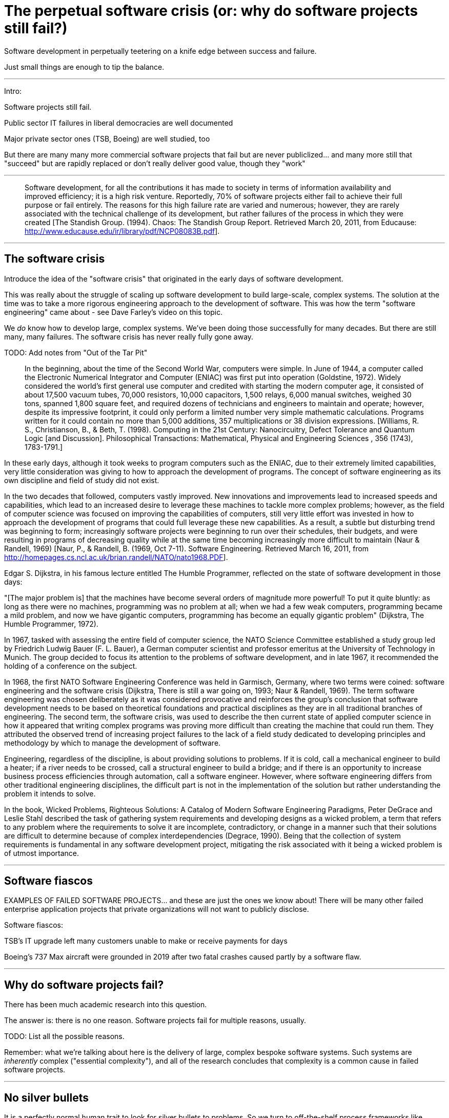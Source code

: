 = The perpetual software crisis (or: why do software projects still fail?)

Software development in perpetually teetering on a knife edge between success and failure.

Just small things are enough to tip the balance.

''''

Intro:

Software projects still fail.

Public sector IT failures in liberal democracies are well documented

Major private sector ones (TSB, Boeing) are well studied, too

But there are many many more commercial software projects that fail but are never publiclized... and many more still that "succeed" but are rapidly replaced or don't really deliver good value, though they "work"

''''

> Software development, for all the contributions it has made to society in terms of information availability and improved efficiency; it is a high risk venture. Reportedly, 70% of software projects either fail to achieve their full purpose or fail entirely. The reasons for this high failure rate are varied and numerous; however, they are rarely associated with the technical challenge of its development, but rather failures of the process in which they were created  [The Standish Group. (1994). Chaos: The Standish Group Report. Retrieved March 20, 2011, from Educause: http://www.educause.edu/ir/library/pdf/NCP08083B.pdf].

''''

## The software crisis

Introduce the idea of the "software crisis" that originated in the early days of software development.

This was really about the struggle of scaling up software development to build large-scale, complex systems. The solution at the time was to take a more rigorous engineering approach to the development of software. This was how the term "software engineering" came about - see Dave Farley's video on this topic.

We _do_ know how to develop large, complex systems. We've been doing those successfully for many decades. But there are still many, many failures. The software crisis has never really fully gone away.

TODO: Add notes from "Out of the Tar Pit"

> In the beginning, about the time of the Second World War, computers were simple. In June of 1944, a computer called the Electronic Numerical Integrator and Computer (ENIAC) was first put into operation (Goldstine, 1972). Widely considered the world's first general use computer and credited with starting the modern computer age, it consisted of about 17,500 vacuum tubes, 70,000 resistors, 10,000 capacitors, 1,500 relays, 6,000 manual switches, weighed 30 tons, spanned 1,800 square feet, and required dozens of technicians and engineers to maintain and operate; however, despite its impressive footprint, it could only perform a limited number very simple mathematic calculations. Programs written for it could contain no more than 5,000 additions, 357 multiplications or 38 division expressions. [Williams, R. S., Christianson, B., & Beth, T. (1998). Computing in the 21st Century: Nanocircuitry, Defect Tolerance and Quantum Logic [and Discussion]. Philosophical Transactions: Mathematical, Physical and Engineering Sciences , 356 (1743), 1783-1791.]

In these early days, although it took weeks to program computers such as the ENIAC, due to their extremely limited capabilities, very little consideration was giving to how to approach the development of programs. The concept of software engineering as its own discipline and field of study did not exist.

In the two decades that followed, computers vastly improved. New innovations and improvements lead to increased speeds and capabilities, which lead to an increased desire to leverage these machines to tackle more complex problems; however, as the field of computer science was focused on improving the capabilities of computers, still very little effort was invested in how to approach the development of programs that could full leverage these new capabilities. As a result, a subtle but disturbing trend was beginning to form; increasingly software projects were beginning to run over their schedules, their budgets, and were resulting in programs of decreasing quality while at the same time becoming increasingly more difficult to maintain (Naur & Randell, 1969) [Naur, P., & Randell, B. (1969, Oct 7-11). Software Engineering. Retrieved March 16, 2011, from http://homepages.cs.ncl.ac.uk/brian.randell/NATO/nato1968.PDF].

Edgar S. Dijkstra, in his famous lecture entitled The Humble Programmer, reflected on the state of software development in those days:

"[The major problem is] that the machines have become several orders of magnitude more powerful! To put it quite bluntly: as long as there were no machines, programming was no problem at all; when we had a few weak computers, programming became a mild problem, and now we have gigantic computers, programming has become an equally gigantic problem" (Dijkstra, The Humble Programmer, 1972).

[Dijkstra, E. W. (1972). The Humble Programmer. Retrieved March 19, 2011, from http://www.cs.utexas.edu/~EWD/transcriptions/EWD03xx/EWD340.html]

[Dijkstra, E. W. (1993, December 3). There is still a war going on. Retrieved March 1, 2011, from Department of Computer Sciences: The University of Texas at Austin: http://www.cs.utexas.edu/users/EWD/transcriptions/EWD11xx/EWD1165.html]

In 1967, tasked with assessing the entire field of computer science, the NATO Science Committee established a study group led by Friedrich Ludwig Bauer (F. L. Bauer), a German computer scientist and professor emeritus at the University of Technology in Munich. The group decided to focus its attention to the problems of software development, and in late 1967, it recommended the holding of a conference on the subject.

In 1968, the first NATO Software Engineering Conference was held in Garmisch, Germany, where two terms were coined: software engineering and the software crisis (Dijkstra, There is still a war going on, 1993; Naur & Randell, 1969). The term software engineering was chosen deliberately as it was considered provocative and reinforces the group's conclusion that software development needs to be based on theoretical foundations and practical disciplines as they are in all traditional branches of engineering. The second term, the software crisis, was used to describe the then current state of applied computer science in how it appeared that writing complex programs was proving more difficult than creating the machine that could run them. They attributed the observed trend of increasing project failures to the lack of a field study dedicated to developing principles and methodology by which to manage the development of software.

Engineering, regardless of the discipline, is about providing solutions to problems. If it is cold, call a mechanical engineer to build a heater; if a river needs to be crossed, call a structural engineer to build a bridge; and if there is an opportunity to increase business process efficiencies through automation, call a software engineer. However, where software engineering differs from other traditional engineering disciplines, the difficult part is not in the implementation of the solution but rather understanding the problem it intends to solve.

In the book, Wicked Problems, Righteous Solutions: A Catalog of Modern Software Engineering Paradigms, Peter DeGrace and Leslie Stahl described the task of gathering system requirements and developing designs as a wicked problem, a term that refers to any problem where the requirements to solve it are incomplete, contradictory, or change in a manner such that their solutions are difficult to determine because of complex interdependencies (Degrace, 1990).  Being that the collection of system requirements is fundamental in any software development project, mitigating the risk associated with it being a wicked problem is of utmost importance.

''''

## Software fiascos

EXAMPLES OF FAILED SOFTWARE PROJECTS... and these are just the ones we know about! There will be many other failed enterprise application projects that private organizations will not want to publicly disclose.

Software fiascos:

TSB's IT upgrade left many customers unable to make or receive payments for days

Boeing's 737 Max aircraft were grounded in 2019 after two fatal crashes caused partly by a software flaw.

''''

## Why do software projects fail?

There has been much academic research into this question.

The answer is: there is no one reason. Software projects fail for multiple reasons, usually.

TODO: List all the possible reasons.

Remember: what we're talking about here is the delivery of large, complex bespoke software systems. Such systems are _inherently_ complex ("essential complexity"), and all of the research concludes that complexity is a common cause in failed software projects.


''''

## No silver bullets

It is a perfectly normal human trait to look for silver bullets to problems. So we turn to off-the-shelf process frameworks like Scrum or ready-made application frameworks, or we outsource our IT operations to reputable technology consultancies.

But there are no silver bullets to software development. Rather, a LOT of ingredients have to come together all at the same time for large-scale software projects to be successful.

Software development requires technical skill combined with an engineering rigour to managing change in the evolving software. But also people skills are important, because software development is a team sport. A single bad actor can throw out the dynamic of a team and spin a project off course. In this regard, software development is more like a creative endeavour and requires a team of people who "fit" well together, sharing common values and culture.

Software development is really not like anything else. Even the "iron triangle" does not apply. Because software is continuously developed throughout its lifetime, and never really finished, you can't cut quality to speed up delivery. The opposite is actually true.

''''

## Pop culture + amateurisation

I'm surprised how amateurish the software industry is. There are no real professional bodies (ACM, IEEE, etc).

References:
- https://softwarecrisis.dev/letters/tech-is-a-pop-culture/
- https://www.baldurbjarnason.com/2022/programming-is-a-pop-culture/

''''

## The importance of process

In the agile world, not enough attention is given to _process_.

[DIAGRAM: Triangle with "People" at the top of the pyramid, "Product" bottom-left, and "Process" bottom-right]

Successful software projects are not about technology, even people... it's about process.

eg you get the right people by having good recruitment and retention processes.

Architecture is the outcome of process. For example, if you iterate the design, starting by solving the simplest solutions, then extend the functionality by adding extra layers of functionality...

> Engineering leadership usually has three things in scope: process, people and product (eg technology and architecture). Most leaders can fully focus on only one or two of these; it's nearly impossible to do all three of them well.

Different companies focus in different areas. I've worked in a lot of places that have no clearly defined workflows and change management procedures. Others don't invest in the training of their staff and peg their wages to industry averages (so they don't compete for the best people).

> Companies that heavily focus on process often do so because they have rigid expectations and looming deadlines.

I don't agree. I think "agile" methodologies have a lot to answer for. Anything more than light processes are considered to be overly beaurocratic, but actually they can help to produce great products and attract and retain great staff.


''''

## People-oriented discipline

But burnout and high levels of developer churn are big problems...

Modern-day software developers are overloaded with responsibilities, a possible consequence of an emphasis on "cross-functional" teams:
Developers have too many responsibilities:
- Analyse requirements (BA or systems analyst)
- Estimates (BA or PM)
- Design solutions (architect)
- Implement solutions (development)
- Test solutions (tester)
- Release/deploy (DevOps)
This is one of the problems of so called "cross-functional" agile teams, is that you have a small number of developers who have to context switch between lots of unrelated tasks, rather than a larger number of specialists collaborating together.

''''

Developer's are made to do much more than programming:

Project management (estimates)
Architecture and system design
xxx

The move to "DevOps" has made matters even worse, we now take on additional tasks traditionally provided by systems administrators: https://medium.com/@mattklein123/the-human-scalability-of-devops-e36c37d3db6a

''''

## Churn rate

The software industry has notoriously high rates of employee churn. [One analysis](//www.linkedin.com/business/talent/blog/talent-strategy/industries-with-the-highest-turnover-rates) estimates this sector to have an average employee turnover rate of 13.2% — higher than any other industry. That means, in any given year in a typical software company, one or two of every 10 employees can be expected to leave. Other analyses put the average tenure of a software engineer at between 1.5 and 3 years. The trends seem to be pretty consistent between firms big and small, incumbents and startups, throughout the western economies.

https://www.techrepublic.com/article/software-had-the-highest-job-turnover-rate-of-any-industry-in-2017/

Domain knowledge is the one of the most important things:

When we grow as software engineers, we tend to focus on improving our coding skills. But there is another side to career development that is just as important: gaining domain knowledge and forming a long-term vision for the product and company.

The most valuable engineers to an organisation are often not the most technically skilled. Rather, they are the ones who understood the business. They had the most context and domain knowledge.

Essentially, having domain knowledge and long-term visions means understanding:1. The status quo2. The history behind it3. The future you are moving towards hereIt means understanding how we got to where we are, and where we are going.Understanding the status quo means having an overall understanding of the projects your team owns and maintains, technical debts the team carries, current limitations and fragile parts of the system, and so on.

Moreover, it means knowing the ins and out of the the domain. For example, if you are development a payment service provider, you should be familiar with different payment routes and protocols. If you are building accounting software, you should know basic accounting concepts.

This knowledge has nothing to do with computer science or software engineering. But the role of the software engineer is, ultimately, to translate this knowledge into code, so modelling the domain in software.

The better you understand the domain, the more effective and correct the software will be, because it will better model the real-world domain that is aims to help automate.

You should also understand some of the history of the project. This means knowing the reasons certain responsibilities belong to your team, the trade-offs and reasonings behind architecture design decisions made in the past, etc.

The long-term vision is determined by a combination of the status quo and future business needs.

**Domain knowledge and long-term visions are the contexts that surround your day-to-day work.**

Domain knowledge and long-terms skills are _at least_ as important as technical skills. The reasons for this are numerous:

1. Domain knowledge and long-term visions give meaning to your everyday work. Which is more exciting: "write this code to finish this three-point story" or "write this code to remove one of the limitations of the system, bringing us closer to handling large volumes of traffic".

2. Domain knowledge and long-term visions serve as your compass for making decisions and prioritising things. How many people does the team need to hire this year? Which projects need to be worked on this quarter? Which approach should be use to solve this problem? Engineering is about making tradeoffs; there is never a single objective best solution. What you care about is finding a good enough solutions that works best for the context.

The longer you work with the code, the more areas of code you touch, the more domain knowledge you gain. That's why the person that has been on the team the longest typically knows the most about the system.

Always pay attentions to the surrounding context of your current project. DOn't just focus on that piece of code you're working on. Try to understand how it's being used and how it fits in the overall system.

''''

## Scrum and burn-out

A critique of timeboxed agile methodologies such as Scrum: they can feel like hamster wheels.... and this is true on a day-to-day basis, too, if all you're doing is coding. You need variety in your day. You need moments of intense focus, moments of administrative work, and moments when you have nothing much going on at all.

> The development cycle alternates between exploration and consolidation, quickly and messily progressing on new ideas, then focusing and simplifying to keep the complexity manageable.
>
> Building good software involves alternating cycles of expanding and reducing complexity. As new features are developed, disorder naturally accumulates in the system. When this messiness starts to cause problems, progress is suspended to spend time cleaning up. This two-step process is necessary because there is no such thing as platonically good engineering: it depends on your needs and the practical problems you encounter. Even a simple user interface such as Google’s search bar contains a massive amount of complexity under the surface that cannot be perfected in a single iteration. The challenge is managing this cycle, letting it get messy enough to make meaningful progress, but not letting it get so complicated that it becomes overwhelming.
>
> Software should be treated not as a static product, but as a living manifestation of the development team’s collective understanding.
>
> In truth, modern software is so complicated and changes so rapidly that no amount of planning will eliminate all shortcomings. Like writing a good paper, awkward early drafts are necessary to get a feel of what the final paper should be. To build good software, you need to first build bad software, then actively seek out problems to improve on your solution.

## Further reading

- [The pointlessness of daily standups](https://codethrasher.com/post/2019-10-06-the-pointlessness-of-daily-standups/)
- https://www.objectstyle.com/agile/why-developers-hate-agile

''''

## Conclusion
I believe we are living through something of a golden age of software. The experience of _using_ software, for consumers and businesses, is better than ever before. BUt the experience of _making_ software still – often times – really sucks.

Ultimately, the reason why the software crisis has endured for over a half a century is simple. Making software is hard. It is an incredibly nuanced activity. We are constantly balancing things: too much versus too little documentation, automated versus manual tests, testing at different levels of abstraction, DRY vs system complexity, ...

For these reasons, experience counts for a lot. We have tried to make software development a repeatable process, but it doesn't really work like that. You can apply a process that has proven successful on one project to a different team... and it will fail.

I tend to think of all software projects as perpetually teetering on the brink of disaster... just one or two ill-judged decisions can throw a project off-course and into a death spiral.

''''

## Software development sucks

Software may be eating the world, but developing it still sucks.

We're going through a sort of Golden Age of Software... the experience of using software is infinitely better than it ever used to be. It used to be that the reliability, scalability and usability of software was so limited that it made only incremental improvements to automation, and therefore economic productivity.

But the process of making software still sucks.

These are my insights - bare in mind I work in a small subsector of the market, enterprise software applications, usually web-based.

Software fiascos:

- TSB's IT upgrade left many customers unable to make or receive payments for days
- Boeing's 737 Max aircraft were grounded in 2019 after two fatal crashes caused partly by a software flaw.

Software is hard to do. And it is hard to keep up with. The employees expected to design and write software are often the products of a discipline that is in many ways oddly premodern.

> No one makes bad software on purpose. No benevolent programmers has ever sat down, planning out weeks of work, with the intention of frustrating people enough to make them cry. Bad software, or bad anything, happnes because making things is hard, making good things doubly so.

''''

## Amateurisation

Today, most firms are, to some extent, software houses. = amateurisation of the industry.

> The inherent difficulty of programming is made worse by the shortcoming of software engineering as a profession. These are laid out in a book, "The Problem with Software: Why Smart Engineers Write Bad Code". The author, Adam Barr, spent 20 years as a developer at Microsoft. Many coders, he notes, are at least partly self-taught. This leads to bad habits, which software engineering courses fail to correct. There is too little communication between academia and industry, and no real agreement on what to teach or what habits to instil. The result, argues Mr Barr, is a field in which folklore and fads too often take the place of professional standards.
>
> To illustrate the field's shaky foundations, Mr Barr points to the practice, popular with technology firms like Google or Apple, of giving job candidates a programming problem to solve on a whiteboard. Few other fields behave this way, because they assume that, by dint of having graduated, applicants have already achieved a basic level of competence. Doctors to not expect to anatomy quizes before being hired. ...
>
> The structural problems with writing software mean that spending money on it does not, by itself, guarantee success.
TODO: Lack of professional standards.
## Skills
Developing software requires a broad range of skill, way beyond just programming.
Three challenges:
- Possessing the diverse skills needed to make something good.
- Understanding what you're making the thing for.
- Orchestrating the skills, egos and constraints over the course of the time required to make the thing.

''''

## Error rate

> Start with the computer code itself. Programming requires a mix of hyper-literalness and creativity. Tiny errors, like a misplaced punctuation mark, can completely change how a system behaves. An industry rule of thumb is that, depending on how carefully they work, programmers make between 0.5 and 50 errors in every 1,000 lines of code they write. Because cars and aircraft contain tens of millions of lines, the chances of an error-free system are in effect zero. Even when bugs do not lead to catastrophe, they put a constant drag on a firm's productivity. A survey commissioned by Stripe, suggested the average developer spends 21 hours a week fixing old or bad code.
>
> ... studies have been performed on even simple applications and found how quickly bugs creep in to simple software packages. Even dedicated senior programmers have a typically rate of 2-4 bugs per 1,000 lines of code, so a million line program is typically developed with 2,000-4,000 defects (I have worked for multiple major vendors, not just SAS.) Some software vendors are much more willing to release software with minimal testing and others will allow much more time prior to release, still testing can only catch so many of the issues (maybe 95% at a good company), so you are still stuck with many defects in a complex program.
>
> Another factor is taking place in software development: test driven design. Software is written by first testing it. This has three big advantages: bugs are reduced, better development documentation can be produced(via the tests) and feature creep is possibly stymied.

''''

## Rate of change

> All these problems are compounded by software engineering's breathless rate of change. Even when a system works, it rapidly becomes obsolete. (LTS...) The woes of British banks are largely the result of trying to maintain such "legacy" systems, written by long-departed programmers (often outsourced) in half-forgotten computer languages to satisfy criteria no one can quite remember. Coders under pressure to add nifty new features often cut corners, shorting up problems for the (ever less distant) future.
Maintenance requirements outweigh initial cost of development...
> The result, says one expert with decades of experience, is that shiny new IT systems can rapidly devolve into rickety, half understood contraptions held together with (virtual) gaffer tape. Eventually the costs become too great to ignore, and company must upgrade their systems. But that is the moment of maximum danger, for the new software must do everything that the half-understood old one does, and more. It is, to repeat a common but apposite analogy, like rebuilding an aircraft in flight.
>
>  One great advantage possessed by startups like Tesla or Monzo... is that their programmers are handed a blank sheet of paper. With no legacy systems to maintain, and fewer old bugs to root out, their software is more robust and developers can spend more time on features their customers want.
>
> But the startup's advantages will... prove temporary. Bugs will creep in. Bodge jobs will go unfixed. Developers will leave, taking knowledge with them. Today's fiesty usurpers will become tomorrow's clumsy incumbents, held back by their antiquated, unreliable IT... and ripe for disruption.

''''

## Software rot

Google actually has a policy of rebuilding from scratch its apps every three years.
WE TRY TO BUILD SOFTWARE TOO FAST and don't spend enough maintaining it -> software rot

''''

## Design vs construction

We don't put enough time into the design of software. Agile has a lot to blame for this.
> Good architects, the people who make good buildings, are taught the difference between construction and design. Design is a process that explores different perspectives on the work, business, engineering, aesthetics, customers, the environment... and integrates them into a plan, or a direction for a plan. Design start with broad brush strokes: sketches and prototypes for the customer's experience that take on the big questions about the work. What's it for? Who's it for? How might it work? How will we know it's successful?
> Construction is the act of building things with technology. Things are created, put into a specific order or combination, with respect for reliability, performance, safety and security. It starts with small pieces and puts them together to make bigger pieces.
> A design-centric mindset starts by figuring out the experience and after it has some shape, available technologies are used to make that experience real. A construction-centric mindset starts with the technologies and figures out the desired experience later on.
In software, design and construction are often done in parallel, and often by the same person. The danger is this emphasises the personal immediacy of construction, over the poise and wisdom needed to make good things.
All disciplines and industries that make things that did not previously exist have these problems.
> All projects have problems. No team, leader or programmer is perfect. None of us are omnipotent, nor are we immune from mistakes and oversights. Even if you have good people, decent resources and a reasonable plan, keeping things together and on track every day is amazingly hard.
> There are always variables out of your control, the politics of powerful people, miscommunications, unavoidable complications, frustrating setbacks, disruptive competitors and bureaucratic firestorms.
> Even if you get most of it right, the bits you miss can spoil everything.
> To make good things is much more difficult than simply having good ideas or good skills.
> Computer science is taught with a construction mentality. Even the theory and philosophy that are covered support construction, not higher level design. Aspects of design are covered, but at an internal level - the design of object models, data structures and networks.
Programmers tend to obsess over low-level details: coding standards including naming conventions etc. But the beauty of the source code is relevant only to the people who look at that code (the developers) not the users of the final compiled software. ... In fairness, it has been shown that programmers spend about 5x more time reading code than writing it. While this number seems fairly arbitrary, the point is that readability is very important. Programmers would get much more done if the code was so opaque that they could spend less time reading it and more time thinking and coding.

''''

## Engineering vs craft

> We need software as a commodity. But creating software is an art. Therein lies the problem.
>
> Programming is an intensely creative process. Not only the software design, I mean the code itself. There's frequently no clear proper way to do something. Finding the right way involves creativity.
>
> Until we figure out how to make programming a non-creative task — make it like brick laying or prefab construction — we'll be stuck with bad software.

''''

## Focus on technology, over process

When there's a problem, we tend to turn to the latest fads, or worse invent a new technology, or at least an abstraction layer over the technologies we're already using, to solve the problem.
Sometimes it would be better to look at our process.
> Basically, programming language designers have to keep many things in mind at once in designing a good language. The problem is, most only really think about a few in regards to their language, and take everything else from past languages. This leaves languages on slow, evolution-style improvement cycles. Until true care and consideration is put into every aspect, we will remain on this course.
>
> So, most languages aren't very good overall, yet there are certain languages which have overwhelming popularity. These languages are often times good at certain things yet not others. Commercial software projects will go the route of tradition, and pick the most popular language. Rarely is this the right choice for the task, yet it certainly makes the manager's job easier - hiring is easier, and the choice is very justifiable.
>
> The correct language is certainly not a substitute for programmer skill, yet it does allow for fewer programmers and higher quality.
>
> I do not mean that a good all-round language is impossible. It just doesn't exist yet.
Ultimately the technology we use is still far from perfect!
> Fred Brooks' influential 1986 paper "No silver bullet" explains why software production is inherently difficult. ... His main argument is that problems have an "essential complexity" and an "accidental complexity". Accidental complexity is due to the imperfect nature of our tools, our representation methods, our programming languages. Essential complexity is part of the (business) problem, and we can't do much about that.

''''

## Feature-driven development

> My own experiences in software engineering and development boils down to the old quote "You may chose two the three options, no more: 1 - On time 2 - On budget 3 - Correct ". Unfortunately, most companies prefer to chose 1 and 2. There do exist companies that choose 1 and 3, except they generally aren't in the market of selling software to general consumers. The folks that write the control software for the space shuttle come to mind. ()

''''

## Do one thing

Does sofwtare try to do too much?
> software is one of the least purpose specific products on the market (compare with a car, screwdriver, skateboard, bicycle, etc.) and as a result, will continue to be very buggy for some time to come. Think of very specific purpose systems like Tivo and you will see software of much higher quality due to limited usage patterns. Use a skateboard as a hammer or a car as a bulldozer and watch how long they meet your need.
I think software had become more focused over time.
> Google Search, Flickr, Delicious, RSS/XML feeds, Google Maps and other applications and platforms are becoming, or have been, good. They focus on solving individual problems. With API's or standard protocols today's software enables third parties to extend, or enable, the software beyond the creator's ability, imagination or energy.
But in the construction of software there is still a predisposition to pivoting, agile methodologies and feature creep introduce more change in software, and change introduces bugs.

''''

## Users vs coders

> The users don't code, and the coders don't use.
>
> Non-technical people who want to generate blogs can do so. One of the strongest benefits of the web is that users are becoming coders (in a limited sense) again, and they take a level of control of the technology to help them achieve their specific use case.

''''

## "High availability/integrity" systems

Sectors: automotive and transport, aeronautics, defence and naval, space, energy, finance, life sciences...
This is known as **high integrity software**.
> We are entering an age of digital dependency, where more and more aspects of our everyday lives will rely on the correct function of software-intensive electronic systems.
>
> These systems may be tangible, at-hand, embedded systems. But more frequently they are remote and highly distributed, relying on multiple layers of communication and infrastructure for correct operation.
>
> We expect these systems to deliver ever-more complex functionality on demand, and need to be able to trust this functionality to be delivered with appropriate levels of safety and security.
>
> The need for trustworthy software – software that does exactly what it is intended to do – is well established in certain sectors such as defence, aerospace and transportation, along with a mature approach to its design and assurance.
>
> But the increased use of software in more and more domains – embedded, connected, consumer and infrastructure systems – means that similar approaches are needed across a broader range of industries.
...
> In the space of a few decades, software has become critical to almost every aspect of modern life. From bank vaults to city stoplights, from telephone networks to DVD players, from automobile air bags to air traffic control systems, the world around us is regulated by code.
>
> Yet much software simply doesn't work reliably. Blue screen of death - wiping away hours of work!
>
> All too often software engineers say code is bloated, ugly, inefficient and poorly designed.

== The perpetual fight against complexity

I've come to think of software development as a perpetual struggle against complexity.

Complexity: we should not only be fighting against the complexity of our software systems, but also the complexity of our processes and our tools.

Cognitive load and complexity → kill productivity!

Complexity is everywhere. It's in our code, in our processes, in our tools, in our organizations. It's everywhere. And it's killing our productivity.

////

Two types of complexity: essential and accidental.

Need to balance the two. The more essential complexity, the lower the accidental complexity needs to be.

////

The problem is the tendency is always toward _more_ complexity, not less. I don't just mean more features, more tools... I mean even the desire for using higher levels of abstraction (eg. cloud computing versus bare metal server provisioning) creates an _illusion_ of simplifying things by abstracting away the complexity, but in many ways higher abstractions creates greater difficulties in understanding the system as a whole.

The trend for everything to be a microservices is a case in point: https://renegadeotter.com/2023/09/10/death-by-a-thousand-microservices.html[Death by a Thousand Microservices]

''''

## Related links

- [Why companies struggle with recalcitrant IT](https://www.economist.com/business/2020/07/18/why-companies-struggle-with-recalcitrant-it): The Economist (July 2020)

- [Paul A Strassmann](https://www.strassmann.com/): Strassmann has written extensively on the economics of IT expenditure and productivity.

- [Why software is so bad](https://www.technologyreview.com/2002/07/01/40875/why-software-is-so-bad/), MIT Technology Review (2002)

- [Digital woes: why we should not depend on software](https://www.goodreads.com/book/show/3186400-digital-woes), Lauren Ruth Weiner (1993)

- [Go slow to go fast: why process matters](https://medium.com/@kateruthbrennan/go-slow-to-go-fast-why-process-matters-5dd1beaf3190), Kate Brennan (2020)

- [Why our engineering leaders focus on product over process](https://medium.com/hubspot-product/why-our-engineering-leaders-focus-on-product-over-process-26224aa4b36b), Whitney Sorenson (2018)

- [Why efficiency is dangerous and slowing down makes life better](https://psyche.co/ideas/why-efficiency-is-dangerous-and-slowing-down-makes-life-better), Barry Schwartz (2020)

- [No silver bullet](http://web.archive.org/web/20221209212653/http://www.cs.unc.edu/techreports/86-020.pdf) (PDF), Fred Brooks (1986) — This widely-cited paper, sub-titled "essence and accident in software engineering", argues that there is no single innovation that will bring about significant improvements in productivity in software development, or in the reliability or simplicity of software systems themselves.

- [Out of the software crisis](https://softwarecrisis.baldurbjarnason.com/), Baldur Bjarnason (20XX)

- [Out of the tar pit](https://moss.cs.iit.edu/cs100/papers/out-of-the-tar-pit.pdf) (PDF), Moseley and Marks (2006) — This paper makes the case that managing complexity is the greatest difficulty in the development of large-scale software systems. The first part of this paper is an insightful review of how different programming paradigms (object-oriented programming, functional programming, relational algebra) try to solve the sprawl of accidental complexity in large-scale computer systems. The second part of the paper proposes a new approach to software development that focuses on the management of complexity.
